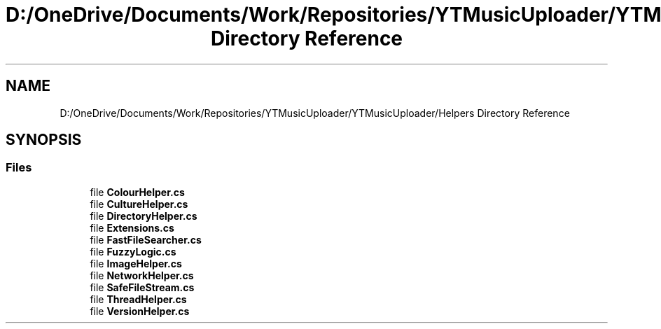.TH "D:/OneDrive/Documents/Work/Repositories/YTMusicUploader/YTMusicUploader/Helpers Directory Reference" 3 "Fri Aug 28 2020" "YT Music Uploader" \" -*- nroff -*-
.ad l
.nh
.SH NAME
D:/OneDrive/Documents/Work/Repositories/YTMusicUploader/YTMusicUploader/Helpers Directory Reference
.SH SYNOPSIS
.br
.PP
.SS "Files"

.in +1c
.ti -1c
.RI "file \fBColourHelper\&.cs\fP"
.br
.ti -1c
.RI "file \fBCultureHelper\&.cs\fP"
.br
.ti -1c
.RI "file \fBDirectoryHelper\&.cs\fP"
.br
.ti -1c
.RI "file \fBExtensions\&.cs\fP"
.br
.ti -1c
.RI "file \fBFastFileSearcher\&.cs\fP"
.br
.ti -1c
.RI "file \fBFuzzyLogic\&.cs\fP"
.br
.ti -1c
.RI "file \fBImageHelper\&.cs\fP"
.br
.ti -1c
.RI "file \fBNetworkHelper\&.cs\fP"
.br
.ti -1c
.RI "file \fBSafeFileStream\&.cs\fP"
.br
.ti -1c
.RI "file \fBThreadHelper\&.cs\fP"
.br
.ti -1c
.RI "file \fBVersionHelper\&.cs\fP"
.br
.in -1c
